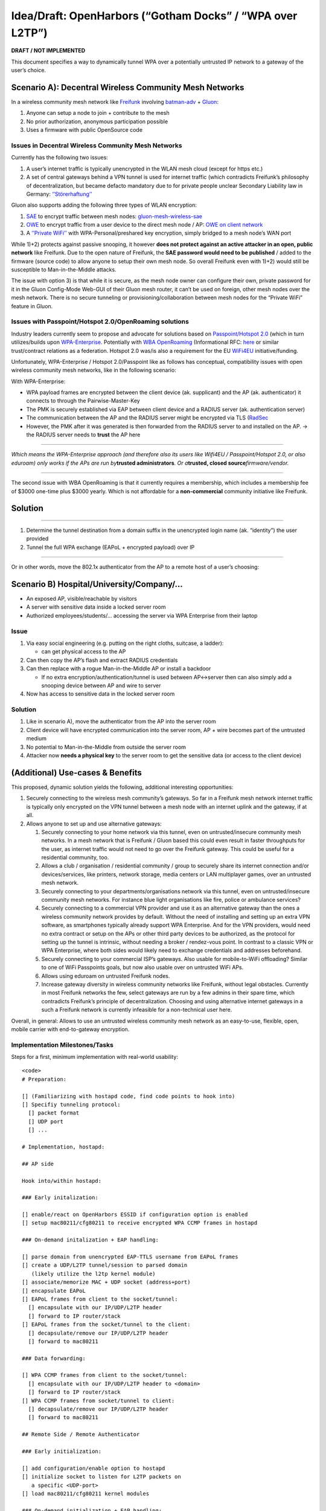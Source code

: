 .. SPDX-License-Identifier: GPL-2.0

Idea/Draft: OpenHarbors (“Gotham Docks” / “WPA over L2TP”)
==========================================================

**DRAFT / NOT IMPLEMENTED**

This document specifies a way to dynamically tunnel WPA over a
potentially untrusted IP network to a gateway of the user’s choice.

Scenario A): Decentral Wireless Community Mesh Networks
-------------------------------------------------------

In a wireless community mesh network like
`Freifunk <https://en.wikipedia.org/wiki/Freifunk>`__ involving
`batman-adv <https://www.open-mesh.org/projects/batman-adv/wiki/>`__ +
`Gluon <https://github.com/freifunk-gluon/gluon/>`__:

#. Anyone can setup a node to join + contribute to the mesh
#. No prior authorization, anonymous participation possible
#. Uses a firmware with public OpenSource code

Issues in Decentral Wireless Community Mesh Networks
~~~~~~~~~~~~~~~~~~~~~~~~~~~~~~~~~~~~~~~~~~~~~~~~~~~~

Currently has the following two issues:

#. A user’s internet traffic is typically unencrypted in the WLAN mesh
   cloud (except for https etc.)
#. A set of central gateways behind a VPN tunnel is used for internet
   traffic (which contradicts Freifunk’s philosophy of decentralization,
   but became defacto mandatory due to for private people unclear
   Secondary Liability law in Germany:
   `‘’Störerhaftung’’ <https://de.wikipedia.org/wiki/St%C3%B6rerhaftung)>`__

.. image:: OpenHarbors-diagram-freifunk-unencrypted.png
   :alt: 

Gluon also supports adding the following three types of WLAN encryption:

#. `SAE <https://en.wikipedia.org/wiki/Simultaneous_Authentication_of_Equals>`__
   to encrypt traffic between mesh nodes:
   `gluon-mesh-wireless-sae <https://gluon.readthedocs.io/en/latest/package/gluon-mesh-wireless-sae.html>`__
#. `OWE <https://en.wikipedia.org/wiki/Opportunistic_Wireless_Encryption>`__
   to encrypt traffic from a user device to the direct mesh node / AP:
   `OWE on client
   network <https://gluon.readthedocs.io/en/latest/releases/v2020.2.html#owe-on-client-network>`__
#. A `‘’Private
   WiFi’’ <https://gluon.readthedocs.io/en/latest/features/private-wlan.html>`__
   with WPA-Personal/preshared key encryption, simply bridged to a mesh
   node’s WAN port

While 1)+2) protects against passive snooping, it however **does not
protect against an active attacker in an open, public network** like
Freifunk. Due to the open nature of Freifunk, the **SAE password would
need to be published** / added to the firmware (source code) to allow
anyone to setup their own mesh node. So overall Freifunk even with 1)+2)
would still be susceptible to Man-in-the-Middle attacks.

The issue with option 3) is that while it is secure, as the mesh node
owner can configure their own, private password for it in the Gluon
Config-Mode Web-GUI of their Gluon mesh router, it can’t be used on
foreign, other mesh nodes over the mesh network. There is no secure
tunneling or provisioning/collaboration between mesh nodes for the
“Private WiFi” feature in Gluon.

.. image:: OpenHarbors-diagram-freifunk.svg
   :alt: 

Issues with Passpoint/Hotspot 2.0/OpenRoaming solutions
~~~~~~~~~~~~~~~~~~~~~~~~~~~~~~~~~~~~~~~~~~~~~~~~~~~~~~~

Industry leaders currently seem to propose and advocate for solutions
based on `Passpoint/Hotspot
2.0 <https://en.wikipedia.org/wiki/Wi-Fi_hotspot#Hotspot_2.0>`__ (which
in turn utilizes/builds upon
`WPA-Enterprise <https://en.wikipedia.org/wiki/Wi-Fi_Protected_Access#Target_users_(authentication_key_distribution))>`__.
Potentially with `WBA
OpenRoaming <https://wballiance.com/openroaming/>`__ (Informational RFC:
`here <https://datatracker.ietf.org/doc/draft-tomas-openroaming/>`__ or
similar trust/contract relations as a federation. Hotspot 2.0 was/is
also a requirement for the EU
`WiFi4EU <https://wifi4eu.ec.europa.eu/#/home>`__ initiative/funding.

Unfortunately, WPA-Enterprise / Hotspot 2.0/Passpoint like as follows
has conceptual, compatibility issues with open wireless community mesh
networks, like in the following scenario:

.. image:: OpenHarbors-diagram-old-approach.svg
   :alt: 

With WPA-Enterprise:

-  WPA payload frames are encrypted between the client device (ak.
   supplicant) and the AP (ak. authenticator) it connects to through the
   Pairwise-Master-Key
-  The PMK is securely established via EAP between client device and a
   RADIUS server (ak. authentication server)
-  The communication between the AP and the RADIUS server might be
   encrypted via TLS (`RadSec <https://en.wikipedia.org/wiki/RadSec)>`__
-  However, the PMK after it was generated is then forwarded from the
   RADIUS server to and installed on the AP.
   -> the RADIUS server needs to **trust** the AP here

--------------

*Which means the WPA-Enterprise approach (and therefore also its users
like Wifi4EU / Passpoint/Hotspot 2.0, or also eduroam) only works if the
APs are run by*\ **trusted administrators**\ *. Or a*\ **trusted, closed
source**\ *firmware/vendor.*

--------------

The second issue with WBA OpenRoaming is that it currently requires a
membership, which includes a membership fee of $3000 one-time plus $3000
yearly. Which is not affordable for a **non-commercial** community
initiative like Freifunk.

Solution
--------

--------------

#. Determine the tunnel destination from a domain suffix in the
   unencrypted login name (ak. “identity”) the user provided
#. Tunnel the full WPA exchange (EAPoL + encrypted payload) over IP

--------------

Or in other words, move the 802.1x authenticator from the AP to a remote
host of a user’s choosing:

.. image:: OpenHarbors-diagram.svg
   :alt: 

Scenario B) Hospital/University/Company/…
-----------------------------------------

.. image:: university-server-room-scenario-traditional.png
   :alt: 

-  An exposed AP, visible/reachable by visitors
-  A server with sensitive data inside a locked server room
-  Authorized employees/students/… accessing the server via WPA
   Enterprise from their laptop

Issue
~~~~~

#. Via easy social engineering (e.g. putting on the right cloths,
   suitcase, a ladder):

   -  can get physical access to the AP

#. Can then copy the AP’s flash and extract RADIUS credentials
#. Can then replace with a rogue Man-in-the-Middle AP or install a
   backdoor

   -  If no extra encryption/authentication/tunnel is used between
      AP<->server then can also simply add a snooping device between AP
      and wire to server

#. Now has access to sensitive data in the locked server room

.. _solution-1:

Solution
~~~~~~~~

.. image:: university-server-room-scenario-tunneled.png
   :alt: 

#. Like in scenario A), move the authenticator from the AP into the
   server room
#. Client device will have encrypted communication into the server room,
   AP + wire becomes part of the untrusted medium
#. No potential to Man-in-the-Middle from outside the server room
#. Attacker now **needs a physical key** to the server room to get the
   sensitive data (or access to the client device)

(Additional) Use-cases & Benefits
---------------------------------

This proposed, dynamic solution yields the following, additional
interesting opportunities:

#. Securely connecting to the wireless mesh community’s gateways. So far
   in a Freifunk mesh network internet traffic is typically only
   encrypted on the VPN tunnel between a mesh node with an internet
   uplink and the gateway, if at all.
#. Allows anyone to set up and use alternative gateways:

   #. Securely connecting to your home network via this tunnel, even on
      untrusted/insecure community mesh networks. In a mesh network that
      is Freifunk / Gluon based this could even result in faster
      throughputs for the user, as internet traffic would not need to go
      over the Freifunk gateway. This could be useful for a residential
      community, too.
   #. Allows a club / organisation / residential community / group to
      securely share its internet connection and/or devices/services,
      like printers, network storage, media centers or LAN multiplayer
      games, over an untrusted mesh network.
   #. Securely connecting to your departments/organisations network via
      this tunnel, even on untrusted/insecure community mesh networks.
      For instance blue light organisations like fire, police or
      ambulance services?
   #. Securely connecting to a commercial VPN provider and use it as an
      alternative gateway than the ones a wireless community network
      provides by default. Without the need of installing and setting up
      an extra VPN software, as smartphones typically already support
      WPA Enterprise. And for the VPN providers, would need no extra
      contract or setup on the APs or other third party devices to be
      authorized, as the protocol for setting up the tunnel is
      intrinsic, without needing a broker / rendez-vous point. In
      contrast to a classic VPN or WPA Enterprise, where both sides
      would likely need to exchange credentials and addresses
      beforehand.
   #. Securely connecting to your commercial ISP’s gateways. Also usable
      for mobile-to-WiFi offloading? Similar to one of WiFi Passpoints
      goals, but now also usable over on untrusted WiFi APs.
   #. Allows using eduroam on untrusted Freifunk nodes.
   #. Increase gateway diversity in wireless community networks like
      Freifunk, without legal obstacles. Currently in most Freifunk
      networks the few, select gateways are run by a few admins in their
      spare time, which contradicts Freifunk’s principle of
      decentralization. Choosing and using alternative internet gateways
      in a such a Freifunk network is currently infeasible for a
      non-technical user here.

Overall, in general: Allows to use an untrusted wireless community mesh
network as an easy-to-use, flexible, open, mobile carrier with
end-to-gateway encryption.

Implementation Milestones/Tasks
~~~~~~~~~~~~~~~~~~~~~~~~~~~~~~~

Steps for a first, minimum implementation with real-world usability:

::

   <code>
   # Preparation:

   [] (Familiarizing with hostapd code, find code points to hook into)
   [] Specifiy tunneling protocol:
     [] packet format
     [] UDP port
     [] ...

   # Implementation, hostapd:

   ## AP side

   Hook into/within hostapd:

   ### Early initalization:

   [] enable/react on OpenHarbors ESSID if configuration option is enabled
   [] setup mac80211/cfg80211 to receive encrypted WPA CCMP frames in hostapd

   ### On-demand initalization + EAP handling:

   [] parse domain from unencrypted EAP-TTLS username from EAPoL frames
   [] create a UDP/L2TP tunnel/session to parsed domain
      (likely utilize the l2tp kernel module)
   [] associate/memorize MAC + UDP socket (address+port)
   [] encapsulate EAPoL 
   [] EAPoL frames from client to the socket/tunnel:
     [] encapsulate with our IP/UDP/L2TP header
     [] forward to IP router/stack
   [] EAPoL frames from the socket/tunnel to the client:
     [] decapsulate/remove our IP/UDP/L2TP header
     [] forward to mac80211

   ### Data forwarding:

   [] WPA CCMP frames from client to the socket/tunnel:
     [] encapsulate with our IP/UDP/L2TP header to <domain>
     [] forward to IP router/stack
   [] WPA CCMP frames from socket/tunnel to client:
     [] decapsulate/remove our IP/UDP/L2TP header
     [] forward to mac80211

   ## Remote Side / Remote Authenticator

   ### Early initialization:

   [] add configuration/enable option to hostapd
   [] initialize socket to listen for L2TP packets on
      a specific <UDP-port>
   [] load mac80211/cfg80211 kernel modules

   ### On-demand initialization + EAP handling:

   [] receive L2TP packets
   [] initialize L2TP tunnel/session
      (likely utilize the l2tp kernel module)
   [] EAPoL frames from hostapd to the socket/tunnel:
     [] encapsulate with our IP/UDP/L2TP header
     [] forward to IP router/stack
   [] EAPoL frames from the socket/tunnel to hostapd:
     [] decapsulate/remove our IP/UDP/L2TP header
     [] forward/handle in hostapd's existing EAPoL code
   [] establish PMK from EAPoL exchange
   [] setup mac80211/cfg80211 with PMK to use
      the Linux kernel's software encryption/decryption
      of WPA (likely via the mac80211_hwsim kernel module)
      [] (likely) needs changes/additions / new API to mac80211(_hwsim)

   ### Data forwarding:

   [] WPA CCMP frames from mac80211(_hwsim) to the socket/tunnel:
     [] encapsulate with our IP/UDP/L2TP header to <domain>
     [] forward to IP router/stack
   [] WPA CCMP frames from socket/tunnel to mac80211(_hwsim):
     [] decapsulate/remove our IP/UDP/L2TP header
     [] forward to mac80211

   ## Firmware Packaging/Integration

   ### OpenWrt package/integration:

   AP/client side:

   [] allow building a hostapd/wpa_supplicant/wpad variant
      without OpenHarbor code (size tuneability matters
      on embedded / for upstream acceptance)

   [] add an openharbor-client package
     [] add requirement to usable hostapd/wpa_supplicant/wpad
        build variants
     [] integrate into OpenWrt's netifd('s mac80211.sh)
     [] add documentation/description to package
     [] add document/description on OpenWrt Wiki's "UCI /etc/config/wireless page":https://openwrt.org/docs/guide-user/network/wifi/basic

   Remote Authenticator Side:

   [] add an openharbor-server (openharbor-authenticator) package
     [] add documentation/description to package

   ### Freifunk/Gluon integration

   [] add a gluon-openharbor-client package to enable OpenHarbor on
      WiFi radios used by Gluon
      [] add documentation/description to package
         / Gluon's readthedocs, including use-cases/illustrations
         for Gluon/Freifunk users
   [] add a gluon-openharbor-server package
      [] add Gluon Config-Mode Web-GUI integration,
         usable by non-technical people:
         [] to set output interface for decrypted WPA
            (e.g. WAN vs. LAN ports)
         [] to set a list of allowed username//password
            combinations
   </code>

Optional/additional/future Milestones/Ideas
~~~~~~~~~~~~~~~~~~~~~~~~~~~~~~~~~~~~~~~~~~~

-  Extra kernel module which forwards between the
   mac80211(_hwsim) kernel module and the l2tp
   kernel module (or implement within mac80211_hwsim)
   for increased/usable performance on embedded devices
   (ideally already done early for/with the initial implementation)
-  Roaming / handover support: When a client roams to another AP
   then the old AP would need to hand over the L2TP tunnel to
   the new AP? Or will the client go through the full EAPoL steps
   again anyway? Or is a handover protocol only needed if 802.11r
   were involved?
-  More EAP methods: Any other methods other than EAP-TTLS which
   can provide a cleartext username and/or domain?
-  Add RADIUS server option to (Gluon’s) openharbor-server/authenticator
   integration, for a more sophisticated/flexible authentication
   management (for more technically versed people)
-  Signal “OpenHarbor” capability via a vendor field in beacons?
   To avoid a client only relying on the “OpenHarbor” ESSID name?
   (if I recall correctly also Passpoint had options for similar
   signalling?)
-  Passpoint / Hotspot 2.0 compatibility
-  additional Layer 2 encapsulation method, which skips the IP/UDP/L2TP
   headers and
   uses a smaller, custom ethernet frame header

   -  allows login via: \ ``<mac-address-destination>
          -> useful to tunnel from one mesh node to another,
             within this layer 2 domain, without layer 3 routing involved
      * allow using node names for login:
      ** Gluon nodes only have an IPv6 address to be accesed.
          And (typically) no public DNS entry for this IPv6 address.
          Having a user to enter <login-name>``\ <mesh-node’s-IPv6-address>
      won’t be usable in practice for the gluon-openharbor-server
      package. Instead the hostname, which a Gluon mesh node owner
      can set in the Gluon config-mode and is then visible on
      a central map server, should be usable for a client
   -  option A) integrate mDNS? -> nicely decentral, but likely has too
      high protocol overhead
   -  option B) a small nsswitch module on the openharbor AP side
      which resolves a given @.local (or similar TLD)
      via the nodes.json fetched from the map server
   -  option C) a cronjob which fetches node names from
      the map server and populates /etc/hosts on the AP

-  MTU signaling compliant with
   `RFC:4459 <https://www.rfc-editor.org/rfc/rfc4459>`__

